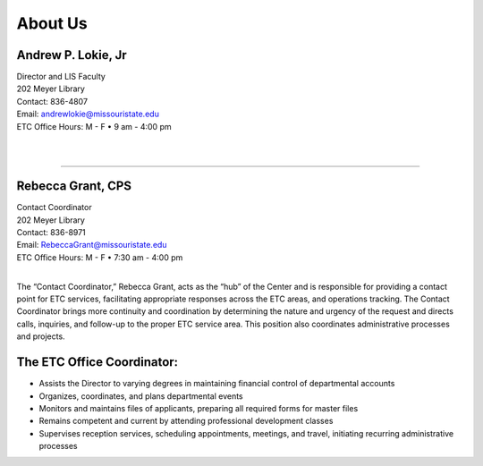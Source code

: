 ================
About Us
================

.. image:: static/images/photos/Web-AndyL.jpg
   :class: left
   :width: 100
   
Andrew P. Lokie, Jr
===================                                  | Director and LIS Faculty
| 202 Meyer Library| Contact: 836-4807| Email: andrewlokie@missouristate.edu| ETC Office Hours: M - F • 9 am - 4:00 pm
|
|

--------------------------------------------------------------------------- 



.. image:: static/images/photos/Web-BeckyG.jpg
   :class: left
   :width: 100
   
Rebecca Grant, CPS
===================                                  | Contact Coordinator| 202 Meyer Library| Contact: 836-8971| Email: RebeccaGrant@missouristate.edu| ETC Office Hours: M - F • 7:30 am - 4:00 pm
|

The “Contact Coordinator,” Rebecca Grant, acts as the “hub” of the Center and is responsible for providing a contact point for ETC services, facilitating appropriate responses across the ETC areas, and operations tracking.  The Contact Coordinator brings more continuity and coordination by determining the nature and urgency of the request and directs calls, inquiries, and follow-up to the proper ETC service area.  This position also coordinates administrative processes and projects.

The ETC Office Coordinator:===============================* Assists the Director to varying degrees in maintaining financial control of departmental accounts* Organizes, coordinates, and plans departmental events * Monitors and maintains files of applicants, preparing all required forms for master files* Remains competent and current by attending professional development classes

* Supervises reception services, scheduling appointments, meetings, and travel, initiating recurring administrative processes